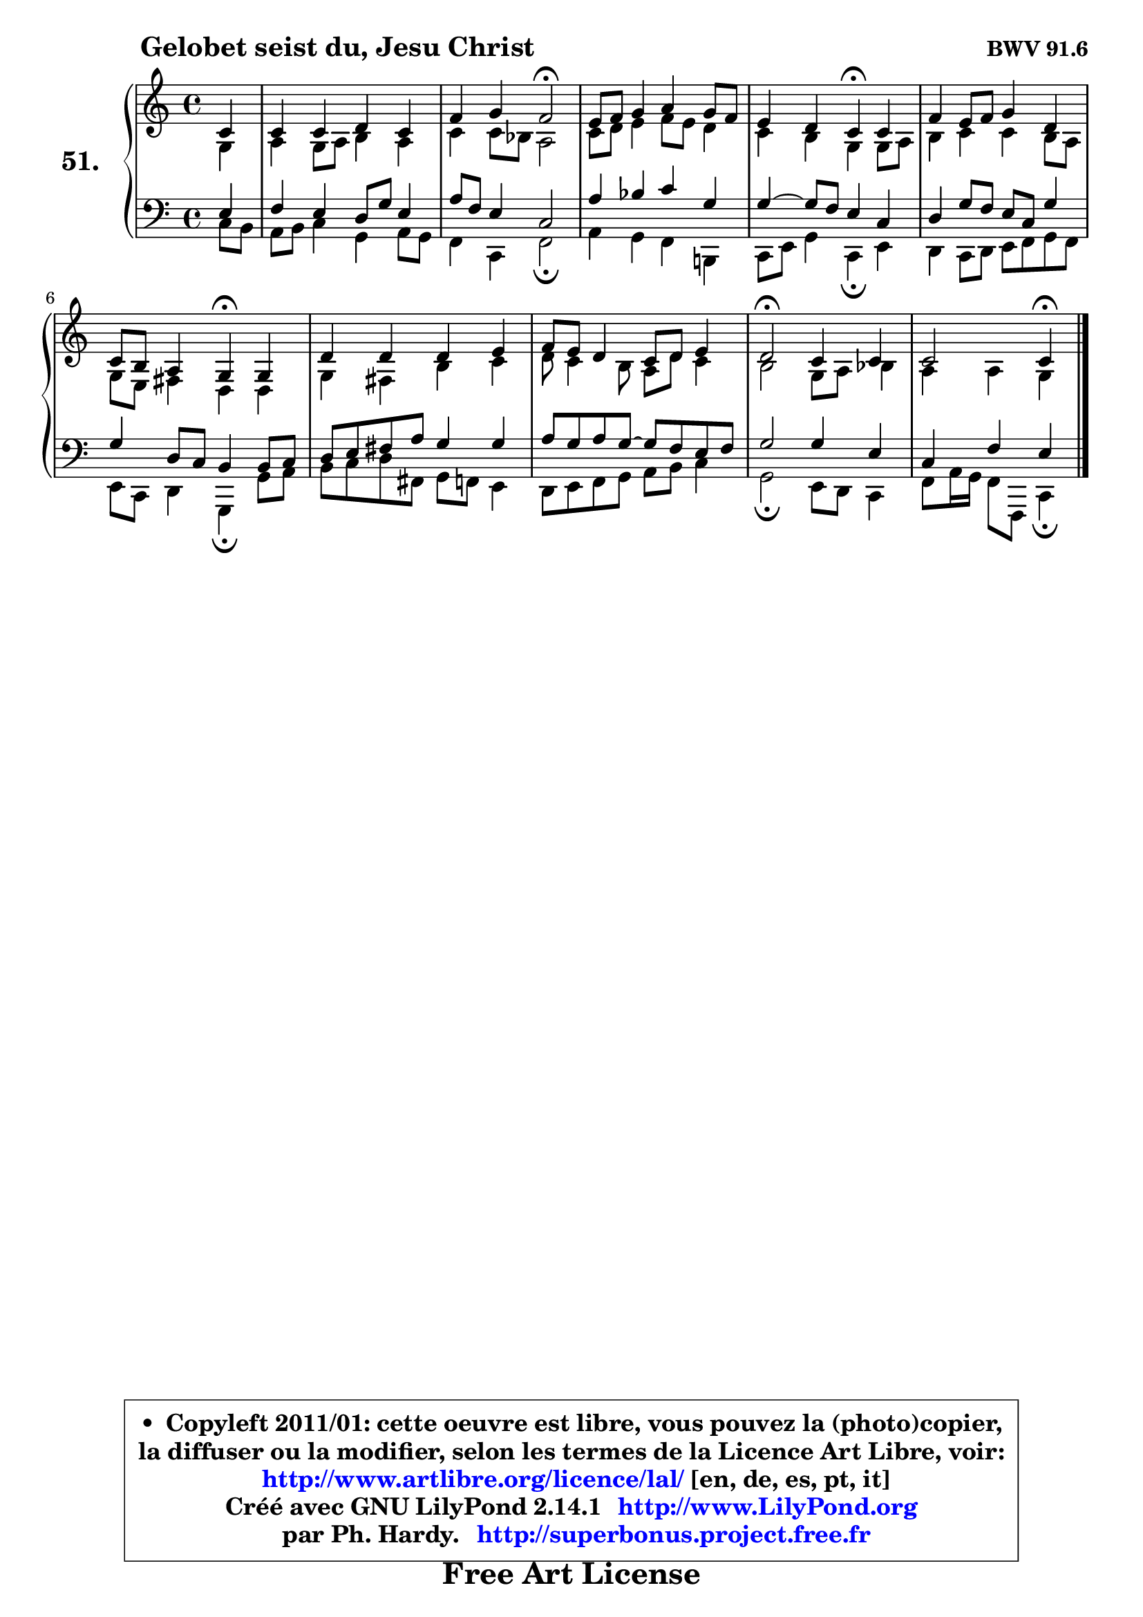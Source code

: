 
\version "2.14.1"

    \paper {
%	system-system-spacing #'padding = #0.1
%	score-system-spacing #'padding = #0.1
%	ragged-bottom = ##f
%	ragged-last-bottom = ##f
	}

    \header {
      opus = \markup { \bold "BWV 91.6" }
      piece = \markup { \hspace #9 \fontsize #2 \bold "Gelobet seist du, Jesu Christ" }
      maintainer = "Ph. Hardy"
      maintainerEmail = "superbonus.project@free.fr"
      lastupdated = "2011/Jul/20"
      tagline = \markup { \fontsize #3 \bold "Free Art License" }
      copyright = \markup { \fontsize #3  \bold   \override #'(box-padding .  1.0) \override #'(baseline-skip . 2.9) \box \column { \center-align { \fontsize #-2 \line { • \hspace #0.5 Copyleft 2011/01: cette oeuvre est libre, vous pouvez la (photo)copier, } \line { \fontsize #-2 \line {la diffuser ou la modifier, selon les termes de la Licence Art Libre, voir: } } \line { \fontsize #-2 \with-url #"http://www.artlibre.org/licence/lal/" \line { \fontsize #1 \hspace #1.0 \with-color #blue http://www.artlibre.org/licence/lal/ [en, de, es, pt, it] } } \line { \fontsize #-2 \line { Créé avec GNU LilyPond 2.14.1 \with-url #"http://www.LilyPond.org" \line { \with-color #blue \fontsize #1 \hspace #1.0 \with-color #blue http://www.LilyPond.org } } } \line { \hspace #1.0 \fontsize #-2 \line {par Ph. Hardy. } \line { \fontsize #-2 \with-url #"http://superbonus.project.free.fr" \line { \fontsize #1 \hspace #1.0 \with-color #blue http://superbonus.project.free.fr } } } } } }

	  }

  guidemidi = {
        r4 |
        R1 |
        r2 \tempo 4 = 34 r2 \tempo 4 = 78 |
        R1 |
        r2 \tempo 4 = 30 r4 \tempo 4 = 78 r4 |
        R1 |
        r2 \tempo 4 = 30 r4 \tempo 4 = 78 r4 |
        R1 |
        R1 |
        \tempo 4 = 34 r2 \tempo 4 = 78 r2 |
        r2 \tempo 4 = 30 r4 
	}

  upper = {
\displayLilyMusic \transpose g c {
	\time 4/4
	\key g \major
	\clef treble
	\partial 4
	\voiceOne
	<< { 
	% SOPRANO
	\set Voice.midiInstrument = "acoustic grand"
	\relative c'' {
        g4 |
        g4 g a g |
        c4 d c2\fermata |
        b8 c d4 e d8 c |
        b4 a g\fermata g |
        c4 b8 c d4 a |
        g8 fis e4 d\fermata d4 |
        a'4 a a b |
        c8 b a4 g8 a b4 |
        a2\fermata g4 g |
        g2 g4\fermata
        \bar "|."
	} % fin de relative
	}

	\context Voice="1" { \voiceTwo 
	% ALTO
	\set Voice.midiInstrument = "acoustic grand"
	\relative c' {
        d4 |
        e4 d8 e fis4 e |
        g4 g8 f e2 |
        g8 a b4 c8 b a4 |
        g4 fis d d8 e |
        fis4 g g fis8 e |
        d8 b cis4 a a |
        d4 cis fis g |
        a8 g4 fis8 e a g4 |
        fis2 d8 e f4 |
        e4 e d4
        \bar "|."
	} % fin de relative
	\oneVoice
	} >>
}
	}

    lower = {
\transpose g c {
	\time 4/4
	\key g \major
	\clef bass
	\partial 4
	\voiceOne
	<< { 
	% TENOR
	\set Voice.midiInstrument = "acoustic grand"
	\relative c' {
        b4 |
        c4 b a8 d b4 |
        e8 c b4 g2 |
        e'4 f g d |
        d4 ~ d8 c b4 g |
        a4 d8 c b g d'4 |
        d4 a8 g fis4 fis8 g |
        a8 b cis e d4 d |
        e8 d e d ~ d8 c b c |
        d2 d4 b |
        g4 c b4
        \bar "|."
	} % fin de relative
	}
	\context Voice="1" { \voiceTwo 
	% BASS
	\set Voice.midiInstrument = "acoustic grand"
	\relative c' {
        g8 fis |
        e8 fis g4 d e8 d |
        c4 g c2\fermata |
        e4 d c fis,! |
        g8 b d4 g,\fermata b4 |
        a4 g8 a b c d c |
        b8 g a4 d,\fermata d'8 e |
        fis8 g a cis, d c b4 |
        a8 b c d e fis g4 |
        d2\fermata b8 a g4 |
        c8 e16 d c8 c, g'4\fermata
        \bar "|."
	} % fin de relative
	\oneVoice
	} >>
}
	}


    \score { 

	\new PianoStaff <<
	\set PianoStaff.instrumentName = \markup { \bold \huge "51." }
	\new Staff = "upper" \upper
	\new Staff = "lower" \lower
	>>

    \layout {
%	ragged-last = ##f
	   }

         } % fin de score

  \score {
    \unfoldRepeats { << \guidemidi \upper \lower >> }
    \midi {
    \context {
     \Staff
      \remove "Staff_performer"
               }

     \context {
      \Voice
       \consists "Staff_performer"
                }

     \context { 
      \Score
      tempoWholesPerMinute = #(ly:make-moment 78 4)
		}
	    }
	}


